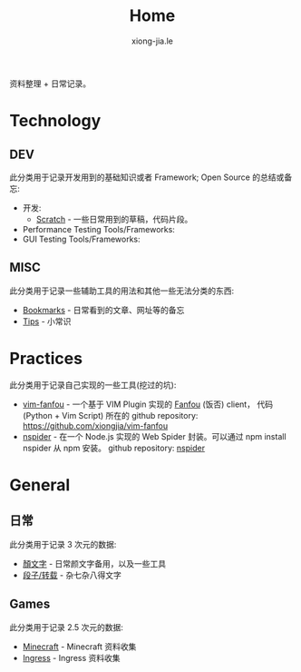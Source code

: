 # -*- mode: org; mode: auto-fill -*-
#+TITLE: Home
#+AUTHOR: xiong-jia.le
#+EMAIL: lexiongjia@gmail.com
#+OPTIONS: title:nil num:nil
#+HTML_INCLUDE_STYLE: nil
#+HTML_HEAD: <meta http-equiv="Content-Type" content="text/html; charset=utf-8">
#+HTML_HEAD: <meta http-equiv="cache-control" content="max-age=0" />
#+HTML_HEAD: <meta http-equiv="cache-control" content="no-cache" />
#+HTML_HEAD: <meta http-equiv="expires" content="0" />
#+HTML_HEAD: <meta http-equiv="expires" content="Tue, 01 Jan 1980 1:00:00 GMT" />
#+HTML_HEAD: <meta http-equiv="pragma" content="no-cache" />
#+HTML_HEAD: <link rel="stylesheet" type="text/css" href="/assets/css/main_v0.1.css" /> 

资料整理 + 日常记录。

* Technology
** DEV
   此分类用于记录开发用到的基础知识或者 Framework; Open Source 的总结或备忘:
   - 开发:
     - [[file:dev/scratch.org][Scratch]]  - 一些日常用到的草稿，代码片段。
   - Performance Testing Tools/Frameworks: 
   - GUI Testing Tools/Frameworks:
** MISC
   此分类用于记录一些辅助工具的用法和其他一些无法分类的东西:
   - [[file:dev/bookmarks.org][Bookmarks]] - 日常看到的文章、网址等的备忘
   - [[file:dev/tips.org][Tips]] - 小常识

* Practices
  此分类用于记录自己实现的一些工具(挖过的坑):
  - [[file:dev/vim-fanfou.org][vim-fanfou]]  - 一个基于 VIM Plugin 实现的 [[http://fanfou.com/][Fanfou]] (饭否) client， 
    代码 (Python + Vim Script) 所在的 github repository: [[https://github.com/xiongjia/vim-fanfou]]  
  - [[https://www.npmjs.com/package/nspider][nspider]] - 在一个 Node.js 实现的 Web Spider 封装。可以通过 npm install nspider 从 npm 安装。
    github repository: [[https://github.com/xiongjia/nspider][nspider]]

* General
** 日常
   此分类用于记录 3 次元的数据:
   - [[file:general/emoticon.org][顏文字]] - 日常颜文字备用，以及一些工具
   - [[file:general/txt.org][段子/转载]] - 杂七杂八得文字

** Games
   此分类用于记录 2.5 次元的数据:
   - [[file:game/minecraft.org][Minecraft]] - Minecraft 资料收集
   - [[file:game/ingress.org][Ingress]] - Ingress 资料收集
